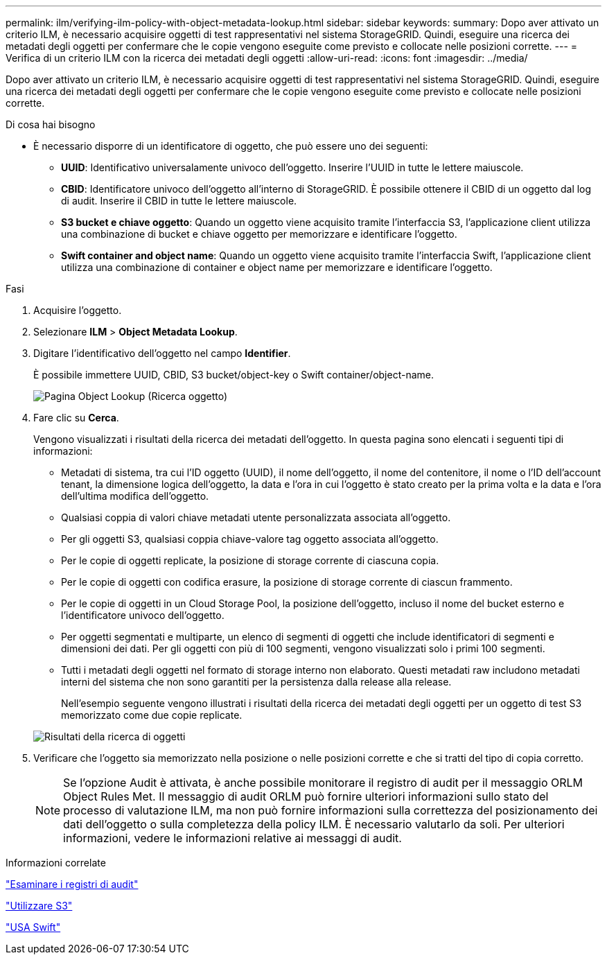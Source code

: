 ---
permalink: ilm/verifying-ilm-policy-with-object-metadata-lookup.html 
sidebar: sidebar 
keywords:  
summary: Dopo aver attivato un criterio ILM, è necessario acquisire oggetti di test rappresentativi nel sistema StorageGRID. Quindi, eseguire una ricerca dei metadati degli oggetti per confermare che le copie vengono eseguite come previsto e collocate nelle posizioni corrette. 
---
= Verifica di un criterio ILM con la ricerca dei metadati degli oggetti
:allow-uri-read: 
:icons: font
:imagesdir: ../media/


[role="lead"]
Dopo aver attivato un criterio ILM, è necessario acquisire oggetti di test rappresentativi nel sistema StorageGRID. Quindi, eseguire una ricerca dei metadati degli oggetti per confermare che le copie vengono eseguite come previsto e collocate nelle posizioni corrette.

.Di cosa hai bisogno
* È necessario disporre di un identificatore di oggetto, che può essere uno dei seguenti:
+
** *UUID*: Identificativo universalamente univoco dell'oggetto. Inserire l'UUID in tutte le lettere maiuscole.
** *CBID*: Identificatore univoco dell'oggetto all'interno di StorageGRID. È possibile ottenere il CBID di un oggetto dal log di audit. Inserire il CBID in tutte le lettere maiuscole.
** *S3 bucket e chiave oggetto*: Quando un oggetto viene acquisito tramite l'interfaccia S3, l'applicazione client utilizza una combinazione di bucket e chiave oggetto per memorizzare e identificare l'oggetto.
** *Swift container and object name*: Quando un oggetto viene acquisito tramite l'interfaccia Swift, l'applicazione client utilizza una combinazione di container e object name per memorizzare e identificare l'oggetto.




.Fasi
. Acquisire l'oggetto.
. Selezionare *ILM* > *Object Metadata Lookup*.
. Digitare l'identificativo dell'oggetto nel campo *Identifier*.
+
È possibile immettere UUID, CBID, S3 bucket/object-key o Swift container/object-name.

+
image::../media/object_lookup.png[Pagina Object Lookup (Ricerca oggetto)]

. Fare clic su *Cerca*.
+
Vengono visualizzati i risultati della ricerca dei metadati dell'oggetto. In questa pagina sono elencati i seguenti tipi di informazioni:

+
** Metadati di sistema, tra cui l'ID oggetto (UUID), il nome dell'oggetto, il nome del contenitore, il nome o l'ID dell'account tenant, la dimensione logica dell'oggetto, la data e l'ora in cui l'oggetto è stato creato per la prima volta e la data e l'ora dell'ultima modifica dell'oggetto.
** Qualsiasi coppia di valori chiave metadati utente personalizzata associata all'oggetto.
** Per gli oggetti S3, qualsiasi coppia chiave-valore tag oggetto associata all'oggetto.
** Per le copie di oggetti replicate, la posizione di storage corrente di ciascuna copia.
** Per le copie di oggetti con codifica erasure, la posizione di storage corrente di ciascun frammento.
** Per le copie di oggetti in un Cloud Storage Pool, la posizione dell'oggetto, incluso il nome del bucket esterno e l'identificatore univoco dell'oggetto.
** Per oggetti segmentati e multiparte, un elenco di segmenti di oggetti che include identificatori di segmenti e dimensioni dei dati. Per gli oggetti con più di 100 segmenti, vengono visualizzati solo i primi 100 segmenti.
** Tutti i metadati degli oggetti nel formato di storage interno non elaborato. Questi metadati raw includono metadati interni del sistema che non sono garantiti per la persistenza dalla release alla release.
+
Nell'esempio seguente vengono illustrati i risultati della ricerca dei metadati degli oggetti per un oggetto di test S3 memorizzato come due copie replicate.

+
image::../media/object_lookup_results.png[Risultati della ricerca di oggetti]



. Verificare che l'oggetto sia memorizzato nella posizione o nelle posizioni corrette e che si tratti del tipo di copia corretto.
+

NOTE: Se l'opzione Audit è attivata, è anche possibile monitorare il registro di audit per il messaggio ORLM Object Rules Met. Il messaggio di audit ORLM può fornire ulteriori informazioni sullo stato del processo di valutazione ILM, ma non può fornire informazioni sulla correttezza del posizionamento dei dati dell'oggetto o sulla completezza della policy ILM. È necessario valutarlo da soli. Per ulteriori informazioni, vedere le informazioni relative ai messaggi di audit.



.Informazioni correlate
link:../audit/index.html["Esaminare i registri di audit"]

link:../s3/index.html["Utilizzare S3"]

link:../swift/index.html["USA Swift"]

